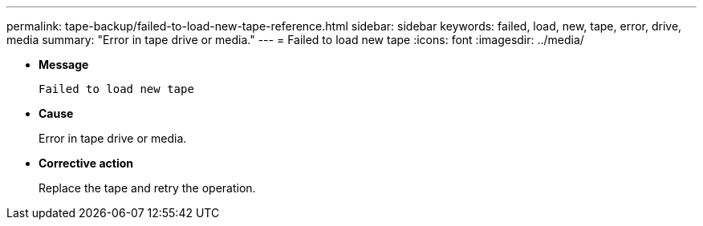 ---
permalink: tape-backup/failed-to-load-new-tape-reference.html
sidebar: sidebar
keywords: failed, load, new, tape, error, drive, media
summary: "Error in tape drive or media."
---
= Failed to load new tape
:icons: font
:imagesdir: ../media/

[.lead]
* *Message*
+
`Failed to load new tape`

* *Cause*
+
Error in tape drive or media.

* *Corrective action*
+
Replace the tape and retry the operation.
